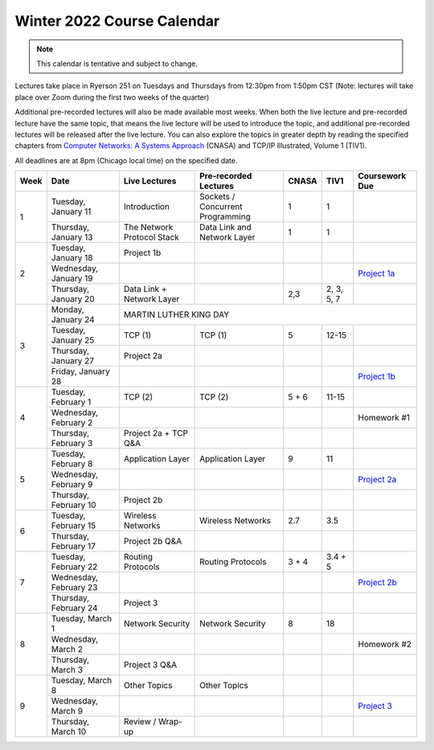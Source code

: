 Winter 2022 Course Calendar
---------------------------

.. note::

   This calendar is tentative and subject to change.

Lectures take place in Ryerson 251 on Tuesdays and Thursdays from 12:30pm from 1:50pm CST (Note:
lectures will take place over Zoom during the first two weeks of the quarter)

Additional pre-recorded lectures will also be made available most weeks. When both the live
lecture and pre-recorded lecture have the same topic, that means the live lecture will be
used to introduce the topic, and additional pre-recorded lectures will be released after
the live lecture. You can also explore the topics in greater depth by reading the
specified chapters from `Computer Networks: A Systems Approach <https://book.systemsapproach.org/>`__ (CNASA) and
TCP/IP Illustrated, Volume 1 (TIV1).

All deadlines are at 8pm (Chicago local time) on the specified date.

+------+------------------------+----------------------------+----------------------------------+-------+------------+----------------+
| Week | Date                   | Live Lectures              | Pre-recorded Lectures            | CNASA | TIV1       | Coursework Due |
+======+========================+============================+==================================+=======+============+================+
| 1    | Tuesday, January 11    | Introduction               | Sockets / Concurrent Programming | 1     | 1          |                |
|      +------------------------+----------------------------+----------------------------------+-------+------------+----------------+
|      | Thursday, January 13   | The Network Protocol Stack | Data Link and Network Layer      | 1     | 1          |                |
+------+------------------------+----------------------------+----------------------------------+-------+------------+----------------+
| 2    | Tuesday, January 18    | Project 1b                 |                                  |       |            |                |
|      +------------------------+----------------------------+----------------------------------+-------+------------+----------------+
|      | Wednesday, January 19  |                            |                                  |       |            | `Project 1a`_  |
|      +------------------------+----------------------------+----------------------------------+-------+------------+----------------+
|      | Thursday, January 20   | Data Link + Network Layer  |                                  | 2,3   | 2, 3, 5, 7 |                |
+------+------------------------+----------------------------+----------------------------------+-------+------------+----------------+
| 3    | Monday, January 24     | MARTIN LUTHER KING DAY                                                                              |
|      +------------------------+----------------------------+----------------------------------+-------+------------+----------------+
|      | Tuesday, January 25    | TCP (1)                    | TCP (1)                          | 5     | 12-15      |                |
|      +------------------------+----------------------------+----------------------------------+-------+------------+----------------+
|      | Thursday, January 27   | Project 2a                 |                                  |       |            |                |
|      +------------------------+----------------------------+----------------------------------+-------+------------+----------------+
|      | Friday, January 28     |                            |                                  |       |            | `Project 1b`_  |
+------+------------------------+----------------------------+----------------------------------+-------+------------+----------------+
| 4    | Tuesday, February 1    | TCP (2)                    | TCP (2)                          | 5 + 6 | 11-15      |                |
|      +------------------------+----------------------------+----------------------------------+-------+------------+----------------+
|      | Wednesday, February 2  |                            |                                  |       |            | Homework #1    |
|      +------------------------+----------------------------+----------------------------------+-------+------------+----------------+
|      | Thursday, February 3   | Project 2a + TCP Q&A       |                                  |       |            |                |
+------+------------------------+----------------------------+----------------------------------+-------+------------+----------------+
| 5    | Tuesday, February 8    | Application Layer          | Application Layer                | 9     | 11         |                |
|      +------------------------+----------------------------+----------------------------------+-------+------------+----------------+
|      | Wednesday, February 9  |                            |                                  |       |            | `Project 2a`_  |
|      +------------------------+----------------------------+----------------------------------+-------+------------+----------------+
|      | Thursday, February 10  | Project 2b                 |                                  |       |            |                |
+------+------------------------+----------------------------+----------------------------------+-------+------------+----------------+
| 6    | Tuesday, February 15   | Wireless Networks          | Wireless Networks                | 2.7   | 3.5        |                |
|      +------------------------+----------------------------+----------------------------------+-------+------------+----------------+
|      | Thursday, February 17  | Project 2b Q&A             |                                  |       |            |                |
+------+------------------------+----------------------------+----------------------------------+-------+------------+----------------+
| 7    | Tuesday, February 22   | Routing Protocols          | Routing Protocols                | 3 + 4 | 3.4 + 5    |                |
|      +------------------------+----------------------------+----------------------------------+-------+------------+----------------+
|      | Wednesday, February 23 |                            |                                  |       |            | `Project 2b`_  |
|      +------------------------+----------------------------+----------------------------------+-------+------------+----------------+
|      | Thursday, February 24  | Project 3                  |                                  |       |            |                |
+------+------------------------+----------------------------+----------------------------------+-------+------------+----------------+
| 8    | Tuesday, March 1       | Network Security           | Network Security                 | 8     | 18         |                |
|      +------------------------+----------------------------+----------------------------------+-------+------------+----------------+
|      | Wednesday, March 2     |                            |                                  |       |            | Homework #2    |
|      +------------------------+----------------------------+----------------------------------+-------+------------+----------------+
|      | Thursday, March 3      | Project 3 Q&A              |                                  |       |            |                |
+------+------------------------+----------------------------+----------------------------------+-------+------------+----------------+
| 9    | Tuesday, March 8       | Other Topics               | Other Topics                     |       |            |                |
|      +------------------------+----------------------------+----------------------------------+-------+------------+----------------+
|      | Wednesday, March 9     |                            |                                  |       |            | `Project 3`_   |
|      +------------------------+----------------------------+----------------------------------+-------+------------+----------------+
|      | Thursday, March 10     | Review / Wrap-up           |                                  |       |            |                |
+------+------------------------+----------------------------+----------------------------------+-------+------------+----------------+

.. _Project 1a: projects/project1.html
.. _Project 1b: projects/project1.html
.. _Project 2a: projects/project2.html
.. _Project 2b: projects/project2.html
.. _Project 3: projects/project3.html
